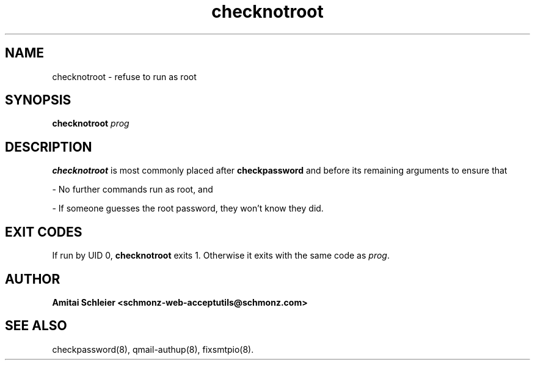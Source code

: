 .TH checknotroot 8
.SH NAME
checknotroot \- refuse to run as root
.SH SYNOPSIS
.B checknotroot
.I prog
.SH DESCRIPTION
.B checknotroot
is most commonly placed after
.B checkpassword
and before its remaining arguments
to ensure that

- No further commands run as root, and

- If someone guesses the root password, they won't know they did.

.SH "EXIT CODES"
If run by UID 0,
.B checknotroot
exits 1.
Otherwise it exits with the same code as
.IR prog .
.SH "AUTHOR"
.B Amitai Schleier <schmonz-web-acceptutils@schmonz.com>
.SH "SEE ALSO"
checkpassword(8),
qmail-authup(8),
fixsmtpio(8).
